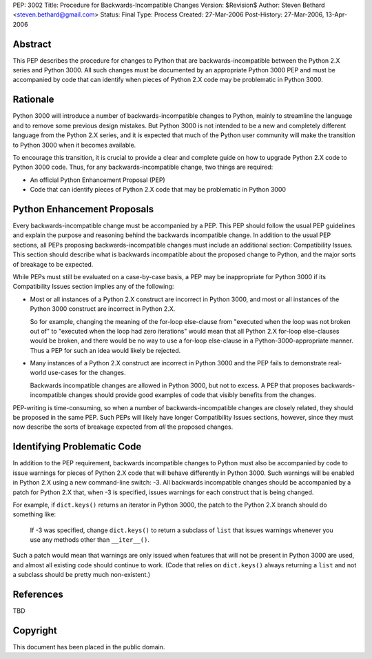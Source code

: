 PEP: 3002
Title: Procedure for Backwards-Incompatible Changes
Version: $Revision$
Author: Steven Bethard <steven.bethard@gmail.com>
Status: Final
Type: Process
Created: 27-Mar-2006
Post-History: 27-Mar-2006, 13-Apr-2006


Abstract
========

This PEP describes the procedure for changes to Python that are
backwards-incompatible between the Python 2.X series and Python 3000.
All such changes must be documented by an appropriate Python 3000 PEP
and must be accompanied by code that can identify when pieces of
Python 2.X code may be problematic in Python 3000.


Rationale
=========

Python 3000 will introduce a number of backwards-incompatible changes
to Python, mainly to streamline the language and to remove some
previous design mistakes.  But Python 3000 is not intended to be a new
and completely different language from the Python 2.X series, and it
is expected that much of the Python user community will make the
transition to Python 3000 when it becomes available.

To encourage this transition, it is crucial to provide a clear and
complete guide on how to upgrade Python 2.X code to Python 3000 code.
Thus, for any backwards-incompatible change, two things are required:

* An official Python Enhancement Proposal (PEP)
* Code that can identify pieces of Python 2.X code that may be
  problematic in Python 3000


Python Enhancement Proposals
=============================

Every backwards-incompatible change must be accompanied by a PEP.
This PEP should follow the usual PEP guidelines and explain the
purpose and reasoning behind the backwards incompatible change.  In
addition to the usual PEP sections, all PEPs proposing
backwards-incompatible changes must include an additional section:
Compatibility Issues.  This section should describe what is backwards
incompatible about the proposed change to Python, and the major sorts
of breakage to be expected.

While PEPs must still be evaluated on a case-by-case basis, a PEP may
be inappropriate for Python 3000 if its Compatibility Issues section
implies any of the following:

* Most or all instances of a Python 2.X construct are incorrect in
  Python 3000, and most or all instances of the Python 3000 construct
  are incorrect in Python 2.X.

  So for example, changing the meaning of the for-loop else-clause
  from "executed when the loop was not broken out of" to "executed
  when the loop had zero iterations" would mean that all Python 2.X
  for-loop else-clauses would be broken, and there would be no way to
  use a for-loop else-clause in a Python-3000-appropriate manner.
  Thus a PEP for such an idea would likely be rejected.

* Many instances of a Python 2.X construct are incorrect in Python
  3000 and the PEP fails to demonstrate real-world use-cases for the
  changes.

  Backwards incompatible changes are allowed in Python 3000, but not
  to excess.  A PEP that proposes backwards-incompatible changes
  should provide good examples of code that visibly benefits from the
  changes.

PEP-writing is time-consuming, so when a number of
backwards-incompatible changes are closely related, they should be
proposed in the same PEP.  Such PEPs will likely have longer
Compatibility Issues sections, however, since they must now describe
the sorts of breakage expected from *all* the proposed changes.


Identifying Problematic Code
============================

In addition to the PEP requirement, backwards incompatible changes to
Python must also be accompanied by code to issue warnings for pieces
of Python 2.X code that will behave differently in Python 3000. Such
warnings will be enabled in Python 2.X using a new command-line
switch: -3. All backwards incompatible changes should be
accompanied by a patch for Python 2.X that, when -3 is
specified, issues warnings for each construct that is being changed.

For example, if ``dict.keys()`` returns an iterator in Python 3000,
the patch to the Python 2.X branch should do something like:

    If -3 was specified, change ``dict.keys()`` to return a
    subclass of ``list`` that issues warnings whenever you use any
    methods other than ``__iter__()``.

Such a patch would mean that warnings are only issued when features
that will not be present in Python 3000 are used, and almost all
existing code should continue to work. (Code that relies on
``dict.keys()`` always returning a ``list`` and not a subclass should
be pretty much non-existent.)


References
==========

TBD


Copyright
=========

This document has been placed in the public domain.
